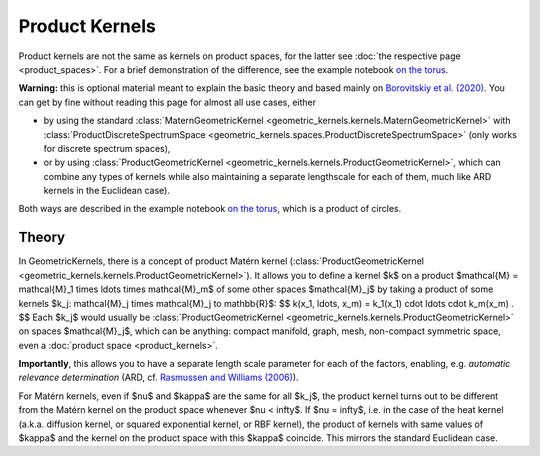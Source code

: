 ################################################
  Product Kernels
################################################

Product kernels are not the same as kernels on product spaces, for the latter see :doc:`the respective page <product_spaces>`.
For a brief demonstration of the difference, see the example notebook `on the torus <https://github.com/GPflow/GeometricKernels/blob/main/notebooks/Torus.ipynb>`_.


**Warning:** this is optional material meant to explain the basic theory and based mainly on `Borovitskiy et al. (2020) <https://arxiv.org/abs/2006.10160>`_.
You can get by fine without reading this page for almost all use cases, either

* by using the standard :class:`MaternGeometricKernel <geometric_kernels.kernels.MaternGeometricKernel>` with :class:`ProductDiscreteSpectrumSpace <geometric_kernels.spaces.ProductDiscreteSpectrumSpace>` (only works for discrete spectrum spaces),

* or by using :class:`ProductGeometricKernel <geometric_kernels.kernels.ProductGeometricKernel>`, which can combine any types of kernels while also maintaining a separate lengthscale for each of them, much like ARD kernels in the Euclidean case).

Both ways are described in the example notebook `on the torus <https://github.com/GPflow/GeometricKernels/blob/main/notebooks/Torus.ipynb>`_, which is a product of circles. 

=======
Theory
=======

In GeometricKernels, there is a concept of product Matérn kernel (:class:`ProductGeometricKernel <geometric_kernels.kernels.ProductGeometricKernel>`).
It allows you to define a kernel $k$ on a product $\mathcal{M} = \mathcal{M}_1 \times \ldots \times \mathcal{M}_m$ of some other spaces $\mathcal{M}_j$ by taking a product of some kernels $k_j: \mathcal{M}_j \times \mathcal{M}_j \to \mathbb{R}$:
$$
k(x_1, \ldots, x_m)
=
k_1(x_1) \cdot \ldots \cdot k_m(x_m)
.
$$
Each $k_j$ would usually be :class:`ProductGeometricKernel <geometric_kernels.kernels.ProductGeometricKernel>` on spaces $\mathcal{M}_j$, which can be anything: compact manifold, graph, mesh, non-compact symmetric space, even a :doc:`product space <product_kernels>`.

**Importantly**, this allows you to have a separate length scale parameter for each of the factors, enabling, e.g. *automatic relevance determination* (ARD, cf. `Rasmussen and Williams (2006) <https://gaussianprocess.org/gpml/chapters/RW.pdf>`_).

For Matérn kernels, even if $\nu$ and $\kappa$ are the same for all $k_j$, the product kernel turns out to be different from the Matérn kernel on the product space whenever $\nu < \infty$.
If $\nu = \infty$, i.e. in the case of the heat kernel (a.k.a. diffusion kernel, or squared exponential kernel, or RBF kernel), the product of kernels with same values of $\kappa$ and the kernel on the product space with this $\kappa$ coincide.
This mirrors the standard Euclidean case.
